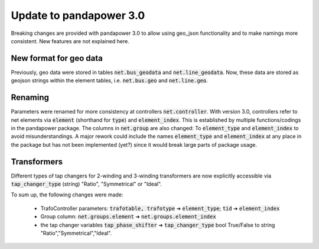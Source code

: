 ﻿.. _update:


.. |br| raw:: html

   <br />

============================
Update to pandapower 3.0
============================

Breaking changes are provided with pandapower 3.0 to allow using geo_json functionality and to make namings more consistent.
New features are not explained here.

New format for geo data
==============================

Previously, geo data were stored in tables :code:`net.bus_geodata` and :code:`net.line_geodata`.
Now, these data are stored as geojson strings within the element tables, i.e. :code:`net.bus.geo` and :code:`net.line.geo`.


Renaming
==========

Parameters were renamed for more consistency at controllers :code:`net.controller`.
With version 3.0, controllers refer to net elements via :code:`element` (shorthand for :code:`type`) and :code:`element_index`.
This is established by multiple functions/codings in the pandapower package.
The columns in :code:`net.group` are also changed: To :code:`element_type` and :code:`element_index` to avoid misunderstandings.
A major rework could include the names :code:`element_type` and :code:`element_index` at any place in the package but has not been implemented (yet?) since it would break large parts of package usage.

Transformers
=============
Different types of tap changers for 2-winding and 3-winding transformers are now explicitly accessible via :code:`tap_changer_type` (string) "Ratio", "Symmetrical" or "Ideal".


To sum up, the following changes were made:

    - TrafoController parameters: :code:`trafotable, trafotype` ➔ :code:`element_type`; :code:`tid` ➔ :code:`element_index`
    - Group column: :code:`net.groups.element` ➔ :code:`net.groups.element_index`
    - the tap changer variables :code:`tap_phase_shifter` ➔ :code:`tap_changer_type` bool True/False to string "Ratio","Symmetrical","Ideal".